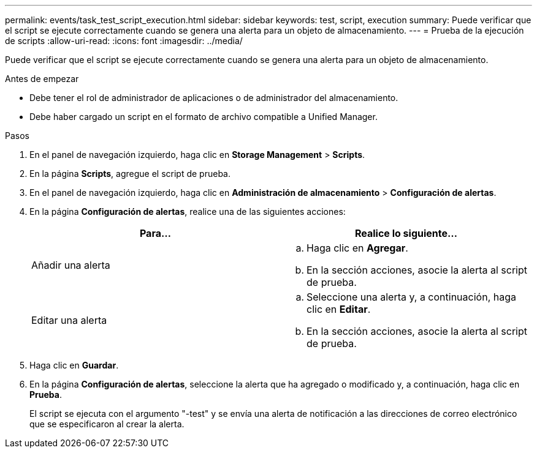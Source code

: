 ---
permalink: events/task_test_script_execution.html 
sidebar: sidebar 
keywords: test, script, execution 
summary: Puede verificar que el script se ejecute correctamente cuando se genera una alerta para un objeto de almacenamiento. 
---
= Prueba de la ejecución de scripts
:allow-uri-read: 
:icons: font
:imagesdir: ../media/


[role="lead"]
Puede verificar que el script se ejecute correctamente cuando se genera una alerta para un objeto de almacenamiento.

.Antes de empezar
* Debe tener el rol de administrador de aplicaciones o de administrador del almacenamiento.
* Debe haber cargado un script en el formato de archivo compatible a Unified Manager.


.Pasos
. En el panel de navegación izquierdo, haga clic en *Storage Management* > *Scripts*.
. En la página *Scripts*, agregue el script de prueba.
. En el panel de navegación izquierdo, haga clic en *Administración de almacenamiento* > *Configuración de alertas*.
. En la página *Configuración de alertas*, realice una de las siguientes acciones:
+
|===
| Para... | Realice lo siguiente... 


 a| 
Añadir una alerta
 a| 
.. Haga clic en *Agregar*.
.. En la sección acciones, asocie la alerta al script de prueba.




 a| 
Editar una alerta
 a| 
.. Seleccione una alerta y, a continuación, haga clic en *Editar*.
.. En la sección acciones, asocie la alerta al script de prueba.


|===
. Haga clic en *Guardar*.
. En la página *Configuración de alertas*, seleccione la alerta que ha agregado o modificado y, a continuación, haga clic en *Prueba*.
+
El script se ejecuta con el argumento "-test" y se envía una alerta de notificación a las direcciones de correo electrónico que se especificaron al crear la alerta.


